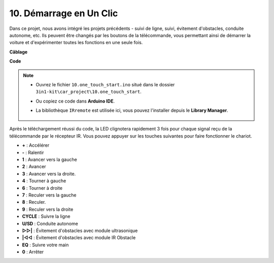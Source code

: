 .. _car_remote_plus:

10. Démarrage en Un Clic
=============================

Dans ce projet, nous avons intégré les projets précédents - suivi de ligne, suivi, évitement d'obstacles, conduite autonome, etc. Ils peuvent être changés par les boutons de la télécommande, vous permettant ainsi de démarrer la voiture et d'expérimenter toutes les fonctions en une seule fois.

**Câblage**

.. image:: img/car_10.png
    :width: 800

**Code**

.. note::

    * Ouvrez le fichier ``10.one_touch_start.ino`` situé dans le dossier ``3in1-kit\car_project\10.one_touch_start``.
    * Ou copiez ce code dans **Arduino IDE**.
    * La bibliothèque ``IRremote`` est utilisée ici, vous pouvez l'installer depuis le **Library Manager**.
  
        .. image:: ../img/lib_irremote.png
    

.. raw:: html
    
    <iframe src=https://create.arduino.cc/editor/sunfounder01/d873724f-120e-4679-b4ec-8d72ad583c8c/preview?embed style="height:510px;width:100%;margin:10px 0" frameborder=0></iframe>


Après le téléchargement réussi du code, la LED clignotera rapidement 3 fois pour chaque signal reçu de la télécommande par le récepteur IR. Vous pouvez appuyer sur les touches suivantes pour faire fonctionner le chariot.

* **+** : Accélérer
* **-** : Ralentir
* **1** : Avancer vers la gauche
* **2** : Avancer
* **3** : Avancer vers la droite.
* **4** : Tourner à gauche
* **6** : Tourner à droite
* **7** : Reculer vers la gauche
* **8** : Reculer.
* **9** : Reculer vers la droite
* **CYCLE** : Suivre la ligne
* **U/SD** : Conduite autonome
* **▷▷|** : Évitement d'obstacles avec module ultrasonique
* **|◁◁** : Évitement d'obstacles avec module IR Obstacle
* **EQ** : Suivre votre main
* **0** : Arrêter



